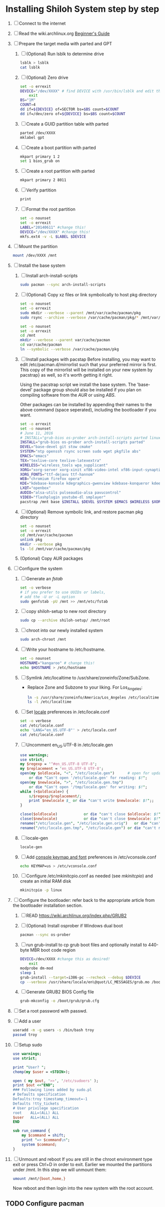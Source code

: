 * Installing Shiloh System step by step
1. [ ] Connect to the internet
2. [ ] Read the wiki.archlinux.org [[https://wiki.archlinux.org/index.php/Beginners'_Guide][Beginner's Guide]]
3. [ ] Prepare the target media with parted and GPT
   1. [ ] (Optional) Run lsblk to determine drive
      #+BEGIN_SRC sh
        lsblk > lsblk
        cat lsblk
      #+END_SRC
   2. [ ] (Optional) Zero drive
      #+BEGIN_SRC sh :tangle bin/partition/zero-the-drive.sh :shebang #!/bin/bash
	set -o errexit
	DEVICE="/dev/XXXX" # find DEVICE with /usr/bin/lsblk and edit this line
        exit
	BS="1M"
	COUNT=4
	dd if=${DEVICE} of=SECTOR bs=$BS count=$COUNT
	dd if=/dev/zero of=${DEVICE} bs=$BS count=$COUNT
      #+END_SRC
   3. [ ] Create a GUID partition table with parted
      #+BEGIN_SRC sh
	parted /dev/XXXX
	mklabel gpt
      #+END_SRC
   4. [ ] Create a boot partition with parted
      #+BEGIN_SRC sh
        mkpart primary 1 2
        set 1 bios_grub on
      #+END_SRC
   5. [ ] Create a root partition with parted
      #+BEGIN_SRC sh
	mkpart primary 2 8011
      #+END_SRC
   6. [ ] Verify partition
      #+BEGIN_SRC sh
	print
      #+END_SRC
   7. [ ] Format the root partition
      #+BEGIN_SRC sh :tangle bin/partition/format-the-partion.sh :shebang #!/bin/bash
	set -o nounset
	set -o errexit
	LABEL="20140611" #change this!
	DEVICE="/dev/XXXX" #change this!
	mkfs.ext4 -v -L $LABEL $DEVICE
      #+END_SRC
4. [ ] Mount the partition
   #+BEGIN_SRC sh
     mount /dev/XXXX /mnt
   #+END_SRC
5. [ ] Install the base system
   1. [ ] Install arch-install-scripts
      #+begin_src sh
	sudo pacman --sync arch-install-scripts
      #+end_src
   2. [ ] (Optional) Copy xz files or link symbolically to host pkg directory
      #+begin_src sh :tangle bin/optional/copy-existing-pkg-cache :shebang #!/bin/bash
	set -o nounset
	set -o errexit
	sudo mkdir --verbose --parent /mnt/var/cache/pacman/pkg
	sudo rsync --archive --verbose /var/cache/pacman/pkg/* /mnt/var/cache/pacman/pkg
      #+end_src
      #+begin_src sh :tangle bin/optional/link-existing-pkg-cache :shebang #!/bin/bash
	set -o nounset
	set -o errexit
	cd /mnt
	mkdir --verbose --parent var/cache/pacman
	cd var/cache/pacman
	ln --symbolic --verbose /var/cache/pacman/pkg
      #+end_src
   3. [ ] Install packages with pacstap
      Before installing, you may want to edit /etc/pacman.d/mirrorlist such that your
      preferred mirror is first. This copy of the mirrorlist will be installed on your
      new system by pacstrap} as well, so it's worth getting it right.
      
      Using the pacstrap script we install the base system. The 'base-devel' package group
      should also be installed if you plan on compiling software from the [[AUR]] or using [[ABS]].
      
      Other packages can be installed by appending their names to the above command (space
      seperated), including the bootloader if you want.
      
      #+BEGIN_SRC sh :tangle bin/pacstrap.sh :shebang #!/bin/bash
	set -o errexit
	set -o nounset
	# June 11, 2016
	# INSTALL="grub-bios os-prober arch-install-scripts parted linux-lts"
	INSTALL="grub-bios os-prober arch-install-scripts parted"
	DEVEL="base-devel git stow cmake"
	SYSTEM="ntp openssh rsync screen sudo wget pkgfile abs"
	EMACS="emacs"
	TEX="texlive-core texlive-latexextra"
	WIRELESS="wireless_tools wpa_supplicant"
	XORG="xorg-server xorg-xinit xf86-video-intel xf86-input-synaptics"
	XORG_FONTS="ttf-dejavu ttf-hannom"
	WEB="chromium firefox opera"
	KDE="kdebase-konsole kdegraphics-gwenview kdebase-konqueror kdeedu-kstars"
	LXQT="openbox"
	AUDIO="alsa-utils pulseaudio-alsa pavucontrol"
	VIDEO="flashplugin youtube-dl smplayer"
	pacstrap /mnt base $INSTALL $DEVEL $SYSTEM $EMACS $WIRELESS $XORG $WEB $KDE $LXQT $AUDIO $VIDEO $XORG_FONTS
      #+END_SRC  
   4. [ ] (Optional) Remove symbolic link, and restore pacman pkg directory
      #+begin_src sh :tangle bin/optional/remove-link-to-pkg-cache-remove :shebang #!/bin/bash
	set -o nounset
	set -o errexit
	cd /mnt/var/cache/pacman
	unlink pkg
	mkdir --verbose pkg
	ls -ld /mnt/var/cache/pacman/pkg
      #+end_src
   5. (Optional) Copy AUR packages
6. [-]  Configure the system
   1. [ ] Generate an [[fstab]]
      #+BEGIN_SRC sh :tangle bin/configure/fstab.sh :shebang #!/bin/bash
        set -o verbose
        # if you prefer to use UUIDs or labels,
        # add the -U or -L option
        sudo genfstab -pU /mnt >> /mnt/etc/fstab
      #+END_SRC
   2. [ ] copy shiloh-setup to new root directory
      #+BEGIN_SRC sh
          sudo cp --archive shiloh-setup/ /mnt/root
      #+END_SRC
   3. [ ] chroot into our newly installed system
      #+BEGIN_SRC sh
        sudo arch-chroot /mnt
      #+END_SRC
   4. [ ] Write your hostname to /etc/hostname.
      #+BEGIN_SRC sh :tangle bin/configure/hostname.sh :shebang #!/bin/bash
        set -o nounset
        HOSTNAME="kangaroo" # change this!
        echo $HOSTNAME > /etc/hostname
      #+END_SRC
   5. [ ] Symlink /etc/localtime to /usr/share/zoneinfo/Zone/SubZone.
      - Replace Zone and Subzone to your liking. For Los_Angeles:
        #+BEGIN_SRC sh :tangle bin/configure/timezone.sh :shebang #!/bin/bash
          ln -s /usr/share/zoneinfo/America/Los_Angeles /etc/localtime
          ls -l /etc/localtime
        #+END_SRC   
   6. [ ] Set [[https://wiki.archlinux.org/index.php/Locale#Setting_system-wide_locale][locale]] preferences in /etc/locale.conf
      #+BEGIN_SRC sh :tangle bin/configure/locale.sh :shebang #!/bin/bash
        set -o verbose
        cat /etc/locale.conf
        echo 'LANG="en_US.UTF-8"' > /etc/locale.conf
        cat /etc/locale.conf
      #+END_SRC
   7. [ ] Uncomment en_US.UTF-8 in /etc/locale.gen
      #+begin_src perl :tangle bin/configure/locale-gen.pl :shebang #!/usr/bin/env perl
        use warnings;
        use strict;
        my $regexp = '^#en_US.UTF-8 UTF-8';
        my $replacement = 'en_US.UTF-8 UTF-8';
        open(my $oldlocale, "<", "/etc/locale.gen")      # open for update
            or die "Can't open '/etc/locale.gen' for reading: $!";
        open(my $newlocale, ">", "/etc/locale.gen.tmp")
            or die "Can't open '/tmp/locale.gen' for writing: $!";
        while (<$oldlocale>) {
            s/$regexp/$replacement/;
            print $newlocale $_ or die "can't write $newlocale: $!";;
        }
        
        close($oldlocale)            or die "can't close $oldlocale: $!";
        close($newlocale)            or die "can't close $newlocale: $!";
        rename("/etc/locale.gen", "/etc/locale.gen.orig")   or die "can't rename /etc/locale.gen /etc/locale.gen.orig: $!";
        rename("/etc/locale.gen.tmp", "/etc/locale.gen") or die "can't rename /etc/locale.gen.tmp /etc/locale.gen: $!";
      #+end_src
   8. [ ] locale-gen
       #+BEGIN_SRC sh
         locale-gen
       #+END_SRC
   9. [ ] Add [[https://wiki.archlinux.org/index.php/KEYMAP][console keymap and font]] preferences in /etc/vconsole.conf
      #+BEGIN_SRC sh :tangle bin/configure/vconsole.sh :shebang #!/bin/bash
        echo KEYMAP=us > /etc/vconsole.conf
      #+END_SRC
   10. [ ] Configure /etc/mkinitcpio.conf as needed (see [[mkinitcpio]]) and create an initial RAM disk
       #+BEGIN_SRC sh :tangle bin/configure/mkinitcpio.sh :shebang #!/bin/bash
         mkinitcpio -p linux
       #+END_SRC
7. [ ] Configure the bootloader: refer back to the appropriate article from the bootloader installation section.
   1. [ ] READ https://wiki.archlinux.org/index.php/GRUB2
   2. [ ] (Optional) Install osprober if Windows dual boot
      #+begin_src sh
	pacman --sync os-prober
      #+end_src
   3. [ ] run grub-install to cp grub boot files and optionally install to 440-byte MBR boot code region
      #+BEGIN_SRC sh :tangle bin/configure/grub-install.sh :shebang #!/bin/bash
	DEVICE=/dev/XXXX #change this as desired!
        exit
	modprobe dm-mod
	sleep 1
	grub-install --target=i386-pc --recheck --debug $DEVICE
	cp --verbose /usr/share/locale/en\@quot/LC_MESSAGES/grub.mo /boot/grub/locale/en.mo
      #+END_SRC
   4. [ ] Generate GRUB2 BIOS Config file
      #+BEGIN_SRC sh :tangle bin/configure/grub-config.sh :shebang #!/bin/bash
	grub-mkconfig -o /boot/grub/grub.cfg
      #+END_SRC
8. [ ] Set a root password with passwd.
9. [ ] Add a user
   #+BEGIN_SRC sh :tangle bin/configure/adduser.sh :shebang #!/bin/bash
     useradd -m -g users -s /bin/bash troy
     passwd troy
   #+END_SRC   
10. [ ] Setup sudo
    #+BEGIN_SRC perl :tangle bin/configure/sudo.pl :shebang #!/usr/bin/env perl
      use warnings;
      use strict;
      
      print "User? ";
      chomp(my $user = <STDIN>);
      
      open ( my $out, '>>', '/etc/sudoers' );
      print $out <<"END";
      ### Following lines added by sudo.pl
      # Defaults specification
      Defaults:troy timestamp_timeout=-1
      Defaults !tty_tickets
      # User privilege specification
      root    ALL=(ALL) ALL
      $user   ALL=(ALL) ALL
      END
      
      sub run_command {
          my $command = shift;
          print "=> $command\n";
          system $command;
      }
    #+END_SRC
11. [ ] Unmount and reboot
    If you are still in the chroot environment type exit or press Ctrl+D in order to exit.
    Earlier we mounted the partitions under /mnt. In this step we will unmount them:
    #+BEGIN_SRC sh
      umount /mnt/{boot,home,}
    #+END_SRC
    Now reboot and then login into the new system with the root account.

    
** TODO Configure pacman
Edit /etc/pacman.conf and configure pacman's options, also enabling the repositories you need.

See [[Pacman]] and [[Official Repositories]] for details.

== Update the system ==
At this point you should update your system.

See [[Pacman#Upgrading packages|Upgrading packages]] for instructions.

== Add a user ==
Finally, add a normal user as described in [[Users and Groups#User management|User management]].

Your new Arch Linux base system is now a functional GNU/Linux environment: you can proceed to [[Beginners' Guide/Extra]] for customization suggestions.
* Disk partioning documentation
* Bootloader documentation
* Networking
** wpa
#+BEGIN_SRC sh :tangle NETWORKING/generate-wpa-config.sh :shebang #!/bin/bash
set -o errexit
set -o nounset
SSID="my_ssid"
PASSPHRASE="my_passphrase"

wpa_passphrase $SSID $PASSPHRASE >> wpa_supplicant.conf
#+END_SRC
#+BEGIN_SRC sh :tangle NETWORKING/wpa_supplicant.sh :shebang #!/bin/bash 
set -o nounset
INTERFACE='wlp1s0'
sudo wpa_supplicant -B -i${INTERFACE} -c ./wpa_supplicant.conf 
sudo dhcpcd ${INTERFACE}
#+END_SRC
